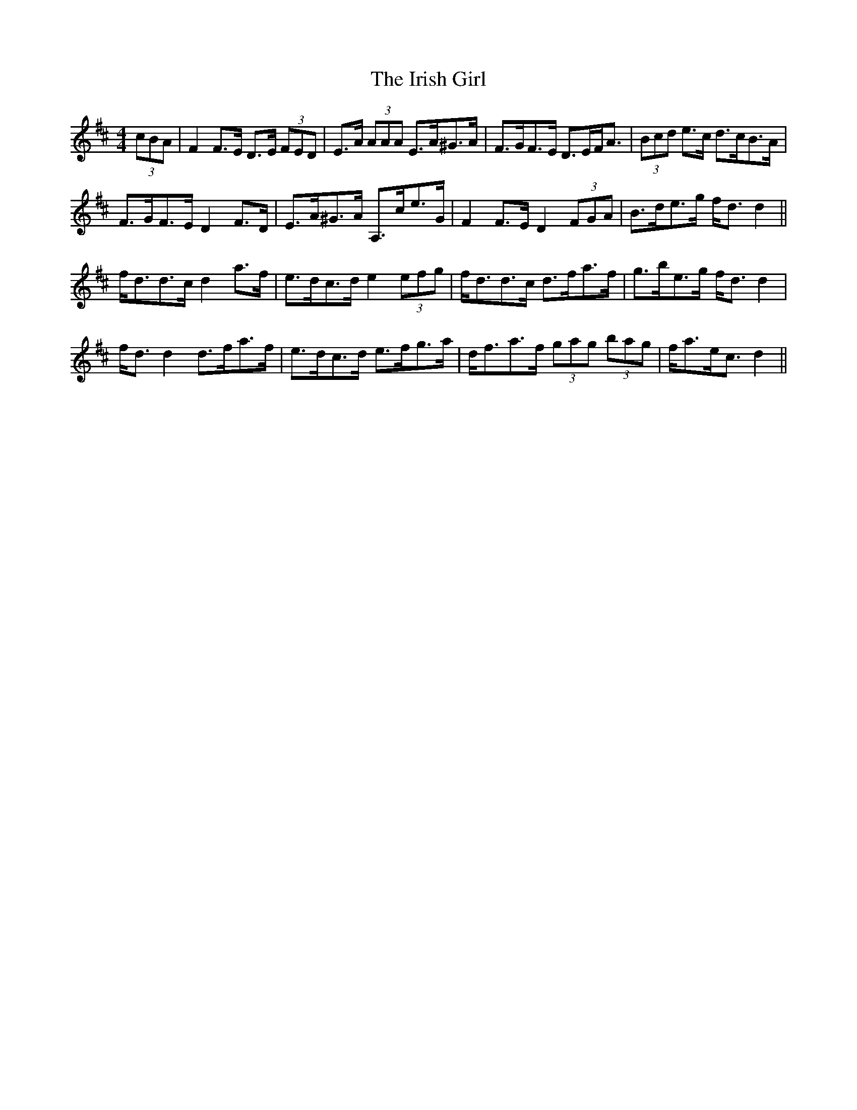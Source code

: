 X: 19083
T: Irish Girl, The
R: strathspey
M: 4/4
K: Dmajor
(3cBA|F2 F>E D>E (3FED|E>A (3AAA E>A^G>A|F>GF>E D>EF<A|(3Bcd e>c d>cB>A|
F>GF>E D2 F>D|E>A^G>A A,>ce>G|F2 F>E D2 (3FGA|B>de>g f<d d2||
f<dd>c d2 a>f|e>dc>d e2 (3efg|f<dd>c d>fa>f|g>be>g f<d d2|
f<d d2 d>fa>f|e>dc>d e>fg>a|d<fa>f (3gag (3bag|f<ae<c d2||

